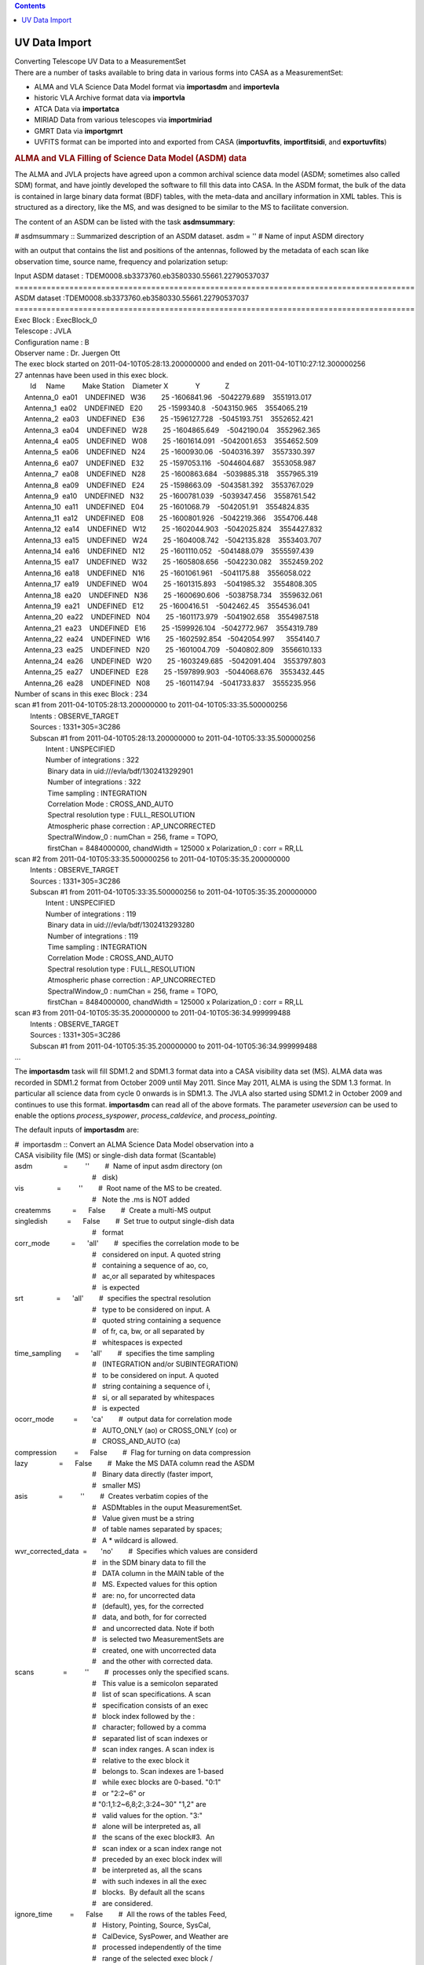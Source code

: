 .. contents::
   :depth: 3
..

.. container::
   :name: viewlet-above-content-title

UV Data Import
==============

.. container::
   :name: viewlet-below-content-title

.. container:: documentDescription description

   Converting Telescope UV Data to a MeasurementSet

.. container:: section
   :name: viewlet-above-content-body

.. container:: section
   :name: content-core

   .. container::
      :name: parent-fieldname-text

      There are a number of tasks available to bring data in various
      forms into CASA as a MeasurementSet:

      -  ALMA and VLA Science Data Model format via **importasdm** and
         **importevla**
      -  historic VLA Archive format data via **importvla**
      -  ATCA Data via **importatca**
      -  MIRIAD Data from various telescopes via **importmiriad**
      -  GMRT Data via **importgmrt**
      -  UVFITS format can be imported into and exported from CASA
         (**importuvfits**, **importfitsidi**, and **exportuvfits**)

      .. rubric::  
         :name: section

      .. rubric:: ALMA and VLA Filling of Science Data Model (ASDM) data
         :name: sec94

      The ALMA and JVLA projects have agreed upon a common archival
      science data model (ASDM; sometimes also called SDM) format, and
      have jointly developed the software to fill this data into CASA.
      In the ASDM format, the bulk of the data is contained in large
      binary data format (BDF) tables, with the meta-data and ancillary
      information in XML tables. This is structured as a directory, like
      the MS, and was designed to be similar to the MS to facilitate
      conversion.

      The content of an ASDM can be listed with the task
      **asdmsummary**:

      .. container:: casa-input-box

         # asdmsummary :: Summarized description of an ASDM dataset.
         asdm = '' # Name of input ASDM directory

      with an output that contains the list and positions of the
      antennas, followed by the metadata of each scan like observation
      time, source name, frequency and polarization setup:

      .. container:: casa-output-box

         | Input ASDM dataset :
           TDEM0008.sb3373760.eb3580330.55661.22790537037
         | ========================================================================================
         | ASDM dataset :TDEM0008.sb3373760.eb3580330.55661.22790537037
         | ========================================================================================
         | Exec Block : ExecBlock_0
         | Telescope : JVLA
         | Configuration name : B
         | Observer name : Dr. Juergen Ott
         | The exec block started on 2011-04-10T05:28:13.200000000 and
           ended on 2011-04-10T10:27:12.300000256
         | 27 antennas have been used in this exec block.
         |         Id     Name         Make Station    Diameter        
           X              Y             Z
         |      Antenna_0  ea01    UNDEFINED   W36        25   
           -1606841.96   -5042279.689    3551913.017
         |      Antenna_1  ea02    UNDEFINED   E20        25    
           -1599340.8   -5043150.965    3554065.219
         |      Antenna_2  ea03    UNDEFINED   E36        25  
           -1596127.728   -5045193.751    3552652.421
         |      Antenna_3  ea04    UNDEFINED   W28        25  
           -1604865.649    -5042190.04    3552962.365
         |      Antenna_4  ea05    UNDEFINED   W08        25  
           -1601614.091   -5042001.653    3554652.509
         |      Antenna_5  ea06    UNDEFINED   N24        25   
           -1600930.06   -5040316.397    3557330.397
         |      Antenna_6  ea07    UNDEFINED   E32        25  
           -1597053.116   -5044604.687    3553058.987
         |      Antenna_7  ea08    UNDEFINED   N28        25  
           -1600863.684   -5039885.318    3557965.319
         |      Antenna_8  ea09    UNDEFINED   E24        25   
           -1598663.09   -5043581.392    3553767.029
         |      Antenna_9  ea10    UNDEFINED   N32        25  
           -1600781.039   -5039347.456    3558761.542
         |      Antenna_10  ea11    UNDEFINED   E04        25   
           -1601068.79    -5042051.91    3554824.835
         |      Antenna_11  ea12    UNDEFINED   E08        25  
           -1600801.926   -5042219.366    3554706.448
         |      Antenna_12  ea14    UNDEFINED   W12        25  
           -1602044.903   -5042025.824    3554427.832
         |      Antenna_13  ea15    UNDEFINED   W24        25  
           -1604008.742   -5042135.828    3553403.707
         |      Antenna_14  ea16    UNDEFINED   N12        25  
           -1601110.052   -5041488.079    3555597.439
         |      Antenna_15  ea17    UNDEFINED   W32        25  
           -1605808.656   -5042230.082    3552459.202
         |      Antenna_16  ea18    UNDEFINED   N16        25  
           -1601061.961    -5041175.88    3556058.022
         |      Antenna_17  ea19    UNDEFINED   W04        25  
           -1601315.893    -5041985.32    3554808.305
         |      Antenna_18  ea20    UNDEFINED   N36        25  
           -1600690.606   -5038758.734    3559632.061
         |      Antenna_19  ea21    UNDEFINED   E12        25   
           -1600416.51    -5042462.45    3554536.041
         |      Antenna_20  ea22    UNDEFINED   N04        25  
           -1601173.979   -5041902.658    3554987.518
         |      Antenna_21  ea23    UNDEFINED   E16        25  
           -1599926.104   -5042772.967    3554319.789
         |      Antenna_22  ea24    UNDEFINED   W16        25  
           -1602592.854   -5042054.997      3554140.7
         |      Antenna_23  ea25    UNDEFINED   N20        25  
           -1601004.709   -5040802.809    3556610.133
         |      Antenna_24  ea26    UNDEFINED   W20        25  
           -1603249.685   -5042091.404    3553797.803
         |      Antenna_25  ea27    UNDEFINED   E28        25  
           -1597899.903   -5044068.676    3553432.445
         |      Antenna_26  ea28    UNDEFINED   N08        25   
           -1601147.94   -5041733.837    3555235.956
         | Number of scans in this exec Block : 234
         | scan #1 from 2011-04-10T05:28:13.200000000 to
           2011-04-10T05:33:35.500000256
         |         Intents : OBSERVE_TARGET
         |         Sources : 1331+305=3C286
         |         Subscan #1 from 2011-04-10T05:28:13.200000000 to
           2011-04-10T05:33:35.500000256
         |                 Intent : UNSPECIFIED
         |                 Number of integrations : 322
         |                  Binary data in uid:///evla/bdf/1302413292901
         |                  Number of integrations : 322
         |                  Time sampling : INTEGRATION
         |                  Correlation Mode : CROSS_AND_AUTO
         |                  Spectral resolution type : FULL_RESOLUTION
         |                  Atmospheric phase correction :
           AP_UNCORRECTED
         |                  SpectralWindow_0 : numChan = 256, frame =
           TOPO,
         |                  firstChan = 8484000000, chandWidth = 125000
           x Polarization_0 : corr = RR,LL
         | scan #2 from 2011-04-10T05:33:35.500000256 to
           2011-04-10T05:35:35.200000000
         |         Intents : OBSERVE_TARGET
         |         Sources : 1331+305=3C286
         |         Subscan #1 from 2011-04-10T05:33:35.500000256 to
           2011-04-10T05:35:35.200000000
         |                 Intent : UNSPECIFIED
         |                 Number of integrations : 119
         |                  Binary data in uid:///evla/bdf/1302413293280
         |                  Number of integrations : 119
         |                  Time sampling : INTEGRATION
         |                  Correlation Mode : CROSS_AND_AUTO
         |                  Spectral resolution type : FULL_RESOLUTION
         |                  Atmospheric phase correction :
           AP_UNCORRECTED
         |                  SpectralWindow_0 : numChan = 256, frame =
           TOPO,
         |                  firstChan = 8484000000, chandWidth = 125000
           x Polarization_0 : corr = RR,LL
         | scan #3 from 2011-04-10T05:35:35.200000000 to
           2011-04-10T05:36:34.999999488
         |         Intents : OBSERVE_TARGET
         |         Sources : 1331+305=3C286
         |         Subscan #1 from 2011-04-10T05:35:35.200000000 to
           2011-04-10T05:36:34.999999488
         | ...

      The **importasdm** task will fill SDM1.2 and SDM1.3 format data
      into a CASA visibility data set (MS). ALMA data was recorded in
      SDM1.2 format from October 2009 until May 2011. Since May 2011,
      ALMA is using the SDM 1.3 format. In particular all science data
      from cycle 0 onwards is in SDM1.3. The JVLA also started using
      SDM1.2 in October 2009 and continues to use this format.
      **importasdm** can read all of the above formats. The parameter
      *useversion* can be used to enable the options *process_syspower*,
      *process_caldevice*, and *process_pointing*.

      The default inputs of **importasdm** are:

      .. container:: casa-input-box

         | #  importasdm :: Convert an ALMA Science Data Model
           observation into a
         | CASA visibility file (MS) or single-dish data format
           (Scantable)
         | asdm                =         ''        #  Name of input asdm
           directory (on
         |                                         #   disk)
         | vis                 =         ''        #  Root name of the
           MS to be created.
         |                                         #   Note the .ms is
           NOT added
         | createmms           =      False        #  Create a multi-MS
           output
         | singledish          =      False        #  Set true to output
           single-dish data
         |                                         #   format
         | corr_mode           =      'all'        #  specifies the
           correlation mode to be
         |                                         #   considered on
           input. A quoted string
         |                                         #   containing a
           sequence of ao, co,
         |                                         #   ac,or all
           separated by whitespaces
         |                                         #   is expected
         | srt                 =      'all'        #  specifies the
           spectral resolution
         |                                         #   type to be
           considered on input. A
         |                                         #   quoted string
           containing a sequence
         |                                         #   of fr, ca, bw, or
           all separated by
         |                                         #   whitespaces is
           expected
         | time_sampling       =      'all'        #  specifies the time
           sampling
         |                                         #   (INTEGRATION
           and/or SUBINTEGRATION)
         |                                         #   to be considered
           on input. A quoted
         |                                         #   string containing
           a sequence of i,
         |                                         #   si, or all
           separated by whitespaces
         |                                         #   is expected
         | ocorr_mode          =       'ca'        #  output data for
           correlation mode
         |                                         #   AUTO_ONLY (ao) or
           CROSS_ONLY (co) or
         |                                         #   CROSS_AND_AUTO
           (ca)
         | compression         =      False        #  Flag for turning
           on data compression
         | lazy                =      False        #  Make the MS DATA
           column read the ASDM
         |                                         #   Binary data
           directly (faster import,
         |                                         #   smaller MS)
         | asis                =         ''        #  Creates verbatim
           copies of the
         |                                         #   ASDMtables in the
           ouput MeasurementSet.
         |                                         #   Value given must
           be a string
         |                                         #   of table names
           separated by spaces;
         |                                         #   A \* wildcard is
           allowed.
         | wvr_corrected_data  =       'no'        #  Specifies which
           values are considerd
         |                                         #   in the SDM binary
           data to fill the
         |                                         #   DATA column in
           the MAIN table of the
         |                                         #   MS. Expected
           values for this option
         |                                         #   are: no, for
           uncorrected data
         |                                         #   (default), yes,
           for the corrected
         |                                         #   data, and both,
           for for corrected
         |                                         #   and uncorrected
           data. Note if both
         |                                         #   is selected two
           MeasurementSets are
         |                                         #   created, one with
           uncorrected data
         |                                         #   and the other
           with corrected data.
         | scans               =         ''        #  processes only the
           specified scans.
         |                                         #   This value is a
           semicolon separated
         |                                         #   list of scan
           specifications. A scan
         |                                         #   specification
           consists of an exec
         |                                         #   block index
           followed by the :
         |                                         #   character; 
           followed by a comma
         |                                         #   separated list of
           scan indexes or
         |                                         #   scan index
           ranges. A scan index is
         |                                         #   relative to the
           exec block it
         |                                         #   belongs to. Scan
           indexes are 1-based
         |                                         #   while exec blocks
           are 0-based. "0:1"
         |                                         #   or "2:2~6" or
         |                                         #  
           "0:1,1:2~6,8;2:,3:24~30" "1,2" are
         |                                         #   valid values for
           the option. "3:"
         |                                         #   alone will be
           interpreted as, all
         |                                         #   the scans of the
           exec block#3.  An
         |                                         #   scan index or a
           scan index range not
         |                                         #   preceded by an
           exec block index will
         |                                         #   be interpreted
           as, all the scans
         |                                         #   with such indexes
           in all the exec
         |                                         #   blocks.  By
           default all the scans
         |                                         #   are considered.
         | ignore_time         =      False        #  All the rows of
           the tables Feed,
         |                                         #   History,
           Pointing, Source, SysCal,
         |                                         #   CalDevice,
           SysPower, and Weather are
         |                                         #   processed
           independently of the time
         |                                         #   range of the
           selected exec block /
         |                                         #   scan.
         | process_syspower    =       True        #   The SysPower
           table is processed if
         |                                         #   and only if this
           parameter is set to
         |                                         #   true.
         | process_caldevice   =       True        #  The CalDevice
           table is processed if
         |                                         #   and only if this
           parameter is set to
         |                                         #   true.
         | process_pointing    =       True        #  The Pointing table
           is processed if
         |                                         #   and only if this
           parameter is set to
         |                                         #   true. If set to
           False, the POINTING
         |                                         #   table is empty in
           the resulting MS
         | process_flags       =       True        #  Create online
           flags in the FLAG_CMD
         |                                         #   sub-table.
         |      tbuff          =        0.0        #   Time padding
           buffer (seconds)
         |      applyflags     =      False        #  Apply the flags to
           the MS.
         |      savecmds       =      False        #  Save flag commands
           to an ASCII file
         |      outfile        =         ''        #  Name of ASCII file
           to save flag
         |                                         #   commands
         | flagbackup          =       True        #  Back up flag
           column before applying
         |                                         #   flags.
         | verbose             =      False        #  Output lots of
           information while the
         |                                         #   filler is working
         | overwrite           =      False        #  Over write an
           existing MS(s)
         | showversion         =      False        #  Report the version
           of asdm2MS being
         |                                         #   used
         | useversion          =       'v3'        #  Version of asdm2MS
           to be used ('v3'
         |                                         #   (default, should
           work for all data))
         | bdfflags            =      False        #  Set the MS FLAG
           column according to
         |                                         #   the ASDM
           \_binary\_ flags
         | with_pointing_correction =      False   #   add
           (ASDM::Pointing::encoder -
         |                                         #  
           ASDM::Pointing::pointingDirection)
         |                                         #   to the value to
           be written in
         |                                         #  
           MS::Pointing::direction
         | convert_ephem2geo   =       True        #  if True, convert
           any attached
         |                                         #   ephemerides to
           the GEO reference
         |                                         #   frame
           (time-spacing not changed)

      If *scans* is set, then **importasdm** processes only the scans
      specified in the option’s value. This value is a semicolon
      separated list of scan specifications. A scan specification
      consists of an exec block index followed by the character ’:’
      followed by a comma separated list of scan indexes or scan index
      ranges. A scan index is relative to the exec block it belongs to.
      Scan indexes are 1-based while exec blocks are 0-based. The
      expressions

      .. container:: terminal-box

         |  "0:1"
         |  "2:2~6"
         |  "0:1,1:2~6,8;2:,3:24~30"
         |  "1,2"
         |  "3:"

      are all valid values for the
      `selection <https://casa.nrao.edu/casadocs-devel/stable/calibration-and-visibility-data/data-selection-in-a-measurementset>`__.
      The "3:" selector will be interpreted as ’all the scans of the
      exec block 3’. A scan index or a scan index range not preceded by
      an exec block index will be interpreted as ’all the scans with
      such indexes in all the exec blocks’. By default all the scans are
      considered.

      When *process_flags=True* the task will create online flags based
      on the Flag.xml, Antenna.xml and SpectralWindow.xml files and copy
      them to the *FLAG_CMD* sub-table of the MS. The flags will NOT be
      applied unless the parameter *applyflags* is set to *True*.
      Optionally, the flags can also be saved to an external ASCII file
      if savecmds is set to *True*. The flags can later be applied to
      the MS using task **flagdata** in *list* mode.

      When *bdfflags=True* the task will apply online flags contained in
      the ASDM BDF data by calling the executable bdflags2MS which the
      user can also do from the OS prompt. This is recommended for ALMA
      data.

      If *singledish=True*, output data format is scantable (single-dish
      data format) instead of MS. In that case, you must specify name or
      id of the antenna that you want to obtain data. This can be done
      by using *antenna* parameter that is defined as a subparameter of
      *singledish*. For single-dish mode, only auto-correlation data are
      filled, i.e. *ocorr_mode* is forcibly set to ’\ *ao*\ ’.

      The option *createmms* prepares the output file for `parallel
      processing <https://casa.nrao.edu/casadocs-devel/stable/parallel-processing>`__
      and creates a
      `multi-MS <https://casa.nrao.edu/casadocs-devel/stable/parallel-processing/the-multi-ms>`__.

       

      .. rubric:: Specifics on importing Janksy VLA data with importasdm
         :name: title1

      As of CASA 5.4, the task importevla is no longer available to
      import JVLA data, but a lot of its functionality is replaced by
      importasdm. However, several additional steps are required to
      duplicate the behaviour of importevla when using importasdm,
      involving a difference in default parameters and the fact that
      some of the on-the-go flagging cannot be performed by importasdm.

      To mimic the behaviour of importevla, change the following
      parameters in **importasdm** from their default settings:

      -  *ocorr_mode = 'co'* to import cross-correlations only
         (discarding auto-correlations)\ *
         *
      -  *with_pointing_correction = True* to add pointing
         corrections\ *
         *
      -  *process_flags = True* (default) to read in the online flags,
         then *applyflags = True* to apply the online flags and/or
         *savecmd = True* to save flag commands to an ascii table.
      -  For ephemeris objects: convert_ephem2geo = False

      While online flags can thus be created by leaving the parameter
      *process_flags = True* by default, additional flagging steps need
      to be performed after **importasdm** to flag zero values and
      shadowing of antennas:

      -  **Shadow flags:** use task **flagdata**, with *mode = 'shadow'*
         (and optionally *reason = 'shadow'*). The parameters
         *tolerance* and *addantenna* can be specified in flagdata in
         the same way they were used in importevla. *
         *
      -  **Zero clipping flags:** use task **flagdata**, with *mode =
         'clip',* *correlation = 'ABS_ALL',* and *clipzeros = True* (and
         optionally *reason = 'clip'*)\ *.* Note that the non-default
         case in importevla where *flagpol = False c*\ an be replicated
         by setting *correlation="ABS_RR, ABS_LL".*

      Like **importasdm**, the task **flagdata** can also save the
      flagging commands to an ascii table by setting *savepars = True.*
      To NOT apply the flags (*applyflags=False* in importevla) add
      *action='calculate'* to flagdata. You may also chose to add a
      reason using the cmdreason argument, e.g.
      *cmdreason="CLIP_ZERO_ALL".*

      .. container:: alert-box

         **WARNING**\ *:* The task **flagdata** can only write out the
         flag commands for that invocation of flagdata. The default
         *overwrite=True* must be used to overwrite an existing file. In
         order to save the commands from all 3 possible flagging steps
         (importasdm, zero, and shadow) each step must be saved to a
         separate file, which must then be concatenated into a single
         file to be used to flag the data.

       

      .. rubric:: Import of ASDM data with option *lazy=True*
         :name: sec95

      With *lazy=False,* **importasdm** will fill the visibilities into
      a newly created *DATA* column of the MS converting them from their
      binary format in the ASDM to the CASA Table format.

      If, however, *lazy* is set to *True*, the task will create the
      *DATA* column with an ALMA data-specific storage manager, the
      asdmstman, which enables CASA to directly read the binary data
      from the ASDM with on-the-fly conversion. No redundant copy of the
      raw data is created.

      This procedure has the advantage that it saves more than 60% disk
      space and at least in some cases makes the access to the *DATA*
      column ≥ 10% faster because the data I/O volume is decreased. For
      the same reason, it also accelerates the import itself by ca. a
      factor 2. The acceleration is particularly large in the
      **applycal** task and here particularly on standard SATA disks.

      E.g., if your ASDM has a size of 36 GB, the import with default
      parameters will turn this into an MS of 73 GB size (total disk
      space consumption = 36 GB + 73 GB = 109 GB). With *lazy=True*, the
      imported MS has a size of only 2 GB (total disk space consumption
      = 36 GB + 2 GB = 38 GB). I.e. your total disk space savings are
      ca. 65%. Even when you compare to the case where you delete the
      ASDM after normal import, the solution with lazy import and
      keeping the ASDM will save you ca. 48% disk space (in the example
      above 38 GB compared to 73 GB).

      The only caveats are the following:

      1. You must not delete your ASDM. You can, however, move it but
         you have to update the reference stored in the MS. Symbolic
         links will work. See below on how to use the tool method
         **ms.asdmref()** to manipulate the ASDM reference.
      2. The lazily imported *DATA* column is read-only. But in any
         normal data reduction, the *DATA* column (as opposed to
         *CORRECTED_DATA*) is treated as read-only anyway.

      The lazily imported MS is numerically identical with the
      traditionally imported MS and so are all results derived from the
      MSs.

      An important additional tool to manipulate lazily imported MSs is
      the new method **ms.asdmref()** in the **ms** tool. If the MS is
      imported from an ASDM with option *lazy=True*, the DATA column of
      the MS is virtual and directly reads the visibilities from the
      ASDM. A reference to the original ASDM is stored with the MS. If
      the ASDM needs to be moved to a different path, the reference to
      it in the MS needs to be updated. This can be achieved with
      **ms.asdmref()**.

      The method takes one argument: *abspath*. When called with
      *abspath* equal to an empty string (default), the method just
      reports the currently set ASDM path or an empty string if the ASDM
      path was not set, i.e. the MS was not lazily imported.

      If you want to move the referenced ASDM to a different path, you
      can set the new absolute path by providing it as the value of
      *abspath* to the method.

      .. container:: casa-input-box

         |  ms.open('uid___A12345_X678_X910.ms',False)
         |  ms.asdmref('/home/alma/myanalysis/uid___A12345_X678_X910')
         |  ms.close()

      will set the new location of the referenced ASDM to
      /home/alma/myanalysis/uid___A12345_X678_X910. Contrary to what one
      would expect from the parameter name, you can also provide a
      *relative* path as *abspath*. This path will be interpreted as
      relative to the location of the MS.

      .. container::

         .. container::

            .. container::

               .. container:: info-box

                  .. container::

                     .. container::

                        .. container::

                           Info: the lazily imported MS itself can be
                           moved without any restrictions independently
                           from the referenced ASDM as long as the path
                           to the ASDM remains accessible, even across
                           file systems.

      .. rubric::  
         :name: section-1

      .. rubric:: VLA: Filling data from archive format (importvla)
         :name: sec97

      VLA data in archive format (i.e., as downloaded from the historic
      VLA data archive) are read into CASA from disk using the
      **importvla** task. The inputs are:

      .. container:: casa-input-box

         | #  importvla :: import VLA archive file(s) to a
           MeasurementSet:
         | archivefiles  =         ''   #  Name of input VLA archive
           file(s)
         | vis           =         ''   #  Name of output visibility
           file
         | bandname      =         ''   #  VLA frequency band
           name:''=>obtain all bands in archive files
         | frequencytol  =   150000.0   #  Frequency shift to define a
           unique spectral window (Hz)
         | project       =         ''   #  Project name:  '' => all
           projects in file
         | starttime     =         ''   #  start time to search for data
         | stoptime      =         ''   #  end time to search for data
         | applytsys     =       True   #  apply nominal sensitivity
           scaling to data & weights
         | autocorr      =      False   #  import autocorrelations to
           ms, if set to True
         | antnamescheme =      'new'   #   'old' or 'new'; 'VA04' or
           '4' for ant 4
         | keepblanks    =      False   #  Fill scans with empty source
           names (e.g. tipping scans)?
         | evlabands     =      False   #  Use updated eVLA frequencies
           and bandwidths

      The main parameters are *archivefiles* to specify the input VLA
      Archive format file names, and *vis* to specify the output MS
      name.

      .. container:: info-box

         Info: The scaling of VLA data both before and after the June
         2007 Modcomp-turnoff is fully supported, based on the value of
         applytsys.

      Note that *archivefiles* takes a string or list of strings, as
      there are often multiple files for a project in the archive.

      For example:

      .. container:: casa-input-box

         | archivefiles = ['AP314_A950519.xp1','AP314_A950519.xp2']
         |    vis = 'NGC7538.ms'

      The **importvla** task allows selection on the frequency band.
      Suppose that you have 1.3 cm line observations in K-band and you
      have copied the archive data files AP314_A95019.xp\* to your
      working directory and started casa. Then,

      .. container:: casa-input-box

         |   default('importvla')
         |    archivefiles =
           ['AP314_A950519.xp1','AP314_A950519.xp2','AP314_A950519.xp3']
         |    vis = 'ngc7538.ms'
         |    bandname = 'K'
         |    frequencytol = 10e6
         |    importvla()

      If the data is located in a different directory on disk, then use
      the full path name to specify each archive file, e.g.:

      .. container:: casa-input-box

         | archivefiles=['/home/rohir2/jmcmulli/ALMATST1/Data/N7538/AP314_A950519.xp1',\\
         |     
           '/home/rohir2/jmcmulli/ALMATST1/Data/N7538/AP314_A950519.xp2',\\
         |     
           '/home/rohir2/jmcmulli/ALMATST1/Data/N7538/AP314_A950519.xp3']

      .. container:: info-box

         Info: importvla will import the on-line flags (from the VLA
         system) along with the data. Shadowed antennas will also be
         flagged. The flags will be put in the MAIN table and thus
         available to subsequent tasks and tools. If you wish to revert
         to unflagged data, use flagmanager to save the flags (if you
         wish), and then use flagdata with mode=’manual’ and unflag=True
         to toggle off the flags.

       

      The other parameters are:

      .. rubric:: Parameter applytsys
         :name: sec98

      The *applytsys* parameter controls whether the nominal sensitivity
      scaling (based on the measured *TSYS*, with the weights scaled
      accordingly using the integration time) is applied to the
      visibility amplitudes or not. If *True*, then it will be scaled so
      as to be the same as AIPS **FILLM** (i.e. approximately in
      deciJanskys). Note that post-Modcomp data is in raw correlation
      coefficient and will be scaled using the *TSYS* values, while
      Modcomp-era data had this applied online. In all cases
      **importvla** will do the correct thing to data and weights based
      on an internal flag in the VLA Archive file, either scaling it or
      unscaling based on your choice for *applytsys*.

      If *applytsys=True* and you see strange behavior in data
      amplitudes, it may be due to erroneous *TSYS* values from the
      online system. You might want to then fill with *applytsys=False*
      and look at the correlation coefficients to see if the behavior is
      as expected.

      .. rubric:: Parameter bandname
         :name: parameter-bandname

      The *bandname* indicates the VLA Frequency band(s) to load, using
      the traditional bandname codes. These are:

      -  ’4’ = 48-96 MHz
      -  ’P’ = 298-345 MHz
      -  ’L’ = 1.15-1.75 GHz
      -  ’C’ = 4.2-5.1 GHz
      -  ’X’ = 6.8-9.6 GHz
      -  ’U’ = 13.5-16.3 GHz
      -  ’K’ = 20.8-25.8 GHz
      -  ’Q’ = 38-51 GHz
      -  ’’ = all bands (default)

      Note that as the transition from the VLA to JVLA progressed, the
      actual frequency ranges covered by the bands expanded, and
      additional bands were added (namely ’S’ from 2-4 GHz and ’A’ from
      26.4-40 GHz).

      .. rubric:: Parameter frequencytol
         :name: parameter-frequencytol

      The *frequencytol* parameter specifies the frequency separation
      tolerated when assigning data to spectral windows. The default is
      *frequencytol=150000* (Hz). For Doppler tracked data, where the
      sky frequency changes with time, a *frequencytol* < 10000 Hz may
      produce too many unnecessary spectral windows.

      .. rubric:: Parameter project
         :name: parameter-project

      You can specify a specific *project* name to import from archive
      files. The default ’’ will import data from all projects in
      file(s) archivefiles.

      For example for VLA Project AL519:

      .. container:: casa-input-box

         | project = 'AL519'    # this will work
         | project = 'al519'    # this will also work

      while *project=’AL0519’* will NOT work (even though that is what
      queries to the VLA Archive will print it as - sorry!).

      .. rubric:: Parameters starttime and stoptime
         :name: sec102

      You can specify start and stop times for the data, e.g.:

      .. container:: casa-input-box

         | starttime = '1970/1/31/00:00:00'
         | stoptime = '2199/1/31/23:59:59'

      Note that the blank defaults will load all data fitting other
      criteria.

      .. rubric:: Parameter autocorr
         :name: sec103

      Note that autocorrelations are filled into the data set if
      *autocorr=True*. Generally for the VLA, autocorrelation data is
      not useful, and furthermore the imaging routine will try to image
      the autocorrelation data (it assumes it is single dish data) which
      will swamp any real signal. Thus, if you do fill the
      autocorrelations, you will have to flag them before imaging.

      .. rubric:: Parameter antnamescheme
         :name: sec104

      The *antnamescheme* parameter controls whether **importvla** will
      try to use a naming scheme where JVLA antennas are prefixed with
      EA (e.g. ’EA16’) and old VLA antennas have names prefixed with VA
      (e.g. ’VA11’). Our method to detect whether an antenna is JVLA is
      not yet perfected, and thus unless you require this feature,
      simply use *antnamescheme=’old’*.

      .. rubric:: Parameter evlabands
         :name: sec105

      The *evlabands=True* option is provided to allow users to access
      JVLA frequencies outside the standard VLA tunings (e.g. the
      extended C-band above 6 GHz).

      .. container:: alert-box

         ALERT: use of this option for standard VLA data will cause
         unexpected associations, such as X-band data below 8 GHz being
         extracted to C-band (as the JVLA C-band is 4–8 GHz). Use with
         care.

       

      .. rubric:: Import ATCA and CARMA data
         :name: sec106

      There are several ways to import data from ATCA and CARMA into
      CASA. The data from these arrays has historically been processed
      in MIRIAD. For simple cases (single source and frequency)
      exporting from MIRIAD to UVFITS format and importing using
      **importuvfits** often works ok, although some fixes to the
      resulting MeasurementSet may be needed.

      The **importmiriad** task reads MIRIAD visibility data and can
      handle multiple frequencies and sources in the input. Since it
      does not apply any calibration, make sure to apply it beforehand
      in MIRIAD.

      The **importatca** task reads the ATCA archive format (RPFITS)
      directly, avoiding the need to go through MIRIAD to load the data.
      It can handle ATCA data from both the old and new (CABB)
      correlator.

       

      .. rubric:: Import MIRIAD visibilities (importmiriad)
         :name: import-miriad-visibilities-importmiriad

      The task **importmiriad** allows one to import visibilities in the
      MIRIAD data format to be converted to a MS. The task has mainly
      been tested on data from the ATCA and CARMA telescopes and the
      inputs are:

      .. container:: casa-input-box

         | #  importmiriad :: Convert a Miriad visibility file into a
           CASA MeasurementSet
         | mirfile             =         ''        #  Name of input
           Miriad visibility file
         | vis                 =         ''        #  Name of output
           MeasurementSet
         | tsys                =      False        #  Use the Tsys to
           set the visibility weights
         | spw                 =      'all'        #  Select spectral
           windows
         | vel                 =         ''        #  Select velocity
           reference (TOPO,LSRK,LSRD)
         | linecal             =      False        #  (CARMA) Apply line
           calibration
         | wide                =      'all'        #  (CARMA) Select
           wide window averages
         | debug               =          0        #  Display
           increasingly verbose debug messages

      The *mirfile* parameter specifies a single MIRIAD visibility file
      which should have any calibration done in MIRIAD already applied
      to it.

      Set the *tsys* parameter to *True* to change the visibility
      weights from the MIRIAD default (usually the integration time) to
      the inverse of the noise variance using the recorded system
      temperature.

      The *spw* parameter can be used to select all or some of the
      simultaneous spectral windows from the input file. Use the default
      of ’all’ for all the data or use e.g., *spw=’0,2’* to select the
      first and third window.

      The *vel* parameter can be used to set the output velocity frame
      reference. For ATCA this defaults to ’\ *TOPO*\ ’ and for CARMA it
      defaults to ’\ *LSRK*\ ’. Only change this if your data comes out
      with the incorrect velocity.

      The *linecal* parameter is only useful for CARMA data and can
      apply the line calibration if it is stored with the MIRIAD data.

      The *wide* parameter is only useful for CARMA data and can select
      which of the wide-band channels should be loaded.

       

      .. rubric:: Import ATCA RPFITS data (importatca)
         :name: sec108

      The data from the ATCA is available from the archive in files in
      the RPFITS format. These files can be imported into CASA with the
      **importatca** task.

      .. container:: casa-input-box

         | #  importatca :: Import ATCA RPFITS file(s) to a
           MeasurementSet
         | files               =['*.C1234']        #  Name of input ATCA
           RPFits file(s)
         | vis                 = 'c1234.ms'        #  Name of output
           visibility file
         |                                         #   (MeasurementSet)
         | options             =         ''        #  Processing
           options: birdie, reweight,
         |                                         #   noxycorr,
           fastmosaic, hires, noac
         |                                         #   (comma separated
           list)
         | spw                 =       [-1]        #  Specify the
           spectral windows to use,
         |                                         #   default=all
         | nscans              =     [0, 0]        #  Number of scans to
           skip followed by
         |                                         #   number of scans
           to read
         | lowfreq             =   '0.1GHz'        #  Lowest reference
           frequency to select
         | highfreq            =   '999GHz'        #  Highest reference
           frequency to select
         | fields              =       ['']        #  List of field
           names to select
         | edge                =          8        #  Percentage of edge
           channels to flag.
         |                                         #   For combined
           zooms, this specifies
         |                                         #   the percentage
           for a single zoom
         |                                         #   window

      The files parameter can take a string or a list of strings as
      input and also allows the use of wildcards as shown in the example
      above.

      For older ATCA continuum data (before the CABB correlator, April
      2009) use *options=’birdie,reweight’* to suppress internally
      generated RFI.

      The options parameter:

      -  *birdie* - (pre-CABB data only) Discard edge channels and
         channels affected by internal RFI.
      -  *reweight* - (pre-CABB data only) Suppress ringing of RFI
         spikes by reweighting of the lag spectrum
      -  *noxycorr* - do not apply the xy phase correction as derived
         from the switched noise calibration, by default this is applied
         during loading of the data.
      -  *fastmosaic* - use this option if you are loading mosaic data
         with many pointings and only one or two integrations per
         pointing. This option changes the tiling of the data to avoid
         excessive I/O.
      -  *hires* - use this option if you have data in time binning mode
         (as used for pulsars) but you want to make it look like data
         with very short integration time (no bins).
      -  *noac* - discard the auto-correlation data

      The *spw* parameter takes a list of integers and can be used to
      select one or more of the simultaneous frequencies. With CABB
      there can be up to 34 spectra. The order of the frequency bands in
      the RPFITS file is: the two continuum bands (0 and 1), followed by
      the zoom bands for the first frequency and then the zoom bands for
      the second frequency. Note that this *spw* parameter does not take
      a string with wildcards. Use *spw=-1* to get all the data.

      The *nscans* parameter can be used to select part of a file, e.g.,
      to retrieve a few test scans for a quick look.

      The *lowfreq* and *highfreq* parameters select data based on the
      reference frequency.

      The *fields* parameter selects data based on the field/source
      name.

      The *edge* parameter specifies how many edge channels to discard
      as a percentage of the number of channels in each band. E.g., the
      default value of 8 will discard 8 channels from the top and bottom
      of a 2048 channel spectrum.

       

      .. rubric:: UVFITS Import
         :name: sec109

       

      The UVFITS format is not exactly a standard, but is a popular
      archive and transport format nonetheless. CASA supports UVFITS
      files written by the AIPS FITTP task, and others.

      UVFITS is supported for both import and export.

      .. rubric:: Import using importuvfits
         :name: sec111

      To import UVFITS format data into CASA, use the **importuvfits**
      task:

      .. container:: casa-input-box

         | #In CASA: inp(importuvfits)
         | fitsfile            =         ''  # Name of input UVFITS file
         | vis                 =         ''  # Name of output visibility
           file (MS)
         | antnamescheme       =      'old'  # For VLA only; 'new' or
           'old'; 'VA04' or '04' for VLA ant 4

      This is straightforward, since all it does is read in a UVFITS
      file and convert it as best it can into a MS.

      For example:

      .. container:: casa-input-box

         importuvfits(fitsfile='NGC5921.fits',vis='ngc5921.ms')

      .. container:: info-box

         | INFO: \ Here is a hint for handling CARMA data loaded into
           CASA using importuvfits:
         | tb.open("c0104I/ANTENNA",nomodify=False)
         | namelist=tb.getcol("NAME").tolist()
         | for i in range(len(namelist)):
         |  name = 'CA'+namelist[i]
         |  print ' Changing '+namelist[i]+' to '+name
         |  namelist[i]=name
         |  
         | tb.putcol("NAME",namelist)
         | tb.close()

       

      .. rubric:: Import using importfitsidi
         :name: sec111

      Some **uvfits** data is written in the FITS-IDI standard. Those
      files can be imported into CASA with the **importfitsidi** task:

      .. container:: casa-input-box

         | #  importfitsidi :: Convert a FITS-IDI file to a CASA
           visibility data set
         | fitsidifile         =       ['']       #  Name(s) of input
           FITS-IDI file(s)
         | vis                 =          ''       #  Name of output
           visibility file (MS)
         | constobsid          =      False        #  If True, give
           constant obs ID==0 to
         |                                         #   the data from all
           input fitsidi
         |                                         #   files (False =
           separate obs id for
         |                                         #   each file)
         | scanreindexgap_s    =        0.0        #  min time gap
           (seconds) between
         |                                         #   integrations to
           start a new scan

      The *constobs* parameter can be used to give all visibilities the
      same observation id of 0. *scanreindexgap_s* controls the gap that
      defines different scans.

      Example:

      .. container:: casa-input-box

         importfitsidi(fitsidifile='NGC1300.fits',vis='NGC1300.ms')

.. container:: section
   :name: viewlet-below-content-body
